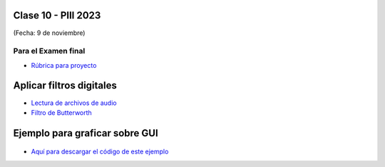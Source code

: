 .. -*- coding: utf-8 -*-

.. _rcs_subversion:

Clase 10 - PIII 2023
====================
(Fecha: 9 de noviembre)



Para el Examen final 
--------------------

- `Rúbrica para proyecto <https://docs.google.com/spreadsheets/d/1cIXU_FKjMFStb7DhCXgr_aI6SJJ4wDYqm-0mdLYE41E/edit?usp=sharing>`_ 



Aplicar filtros digitales
=========================

- `Lectura de archivos de audio <https://docs.scipy.org/doc/scipy/reference/generated/scipy.io.wavfile.read.html>`_  

- `Filtro de Butterworth <https://docs.scipy.org/doc/scipy/reference/generated/scipy.signal.butter.html>`_  


Ejemplo para graficar sobre GUI
===============================

.. figure:: images/gui_graficar_en_gui.png

- `Aquí para descargar el código de este ejemplo <https://github.com/cosimani/Curso-PIII-2023/blob/main/images/gui_filtros.rar?raw=true>`_  





